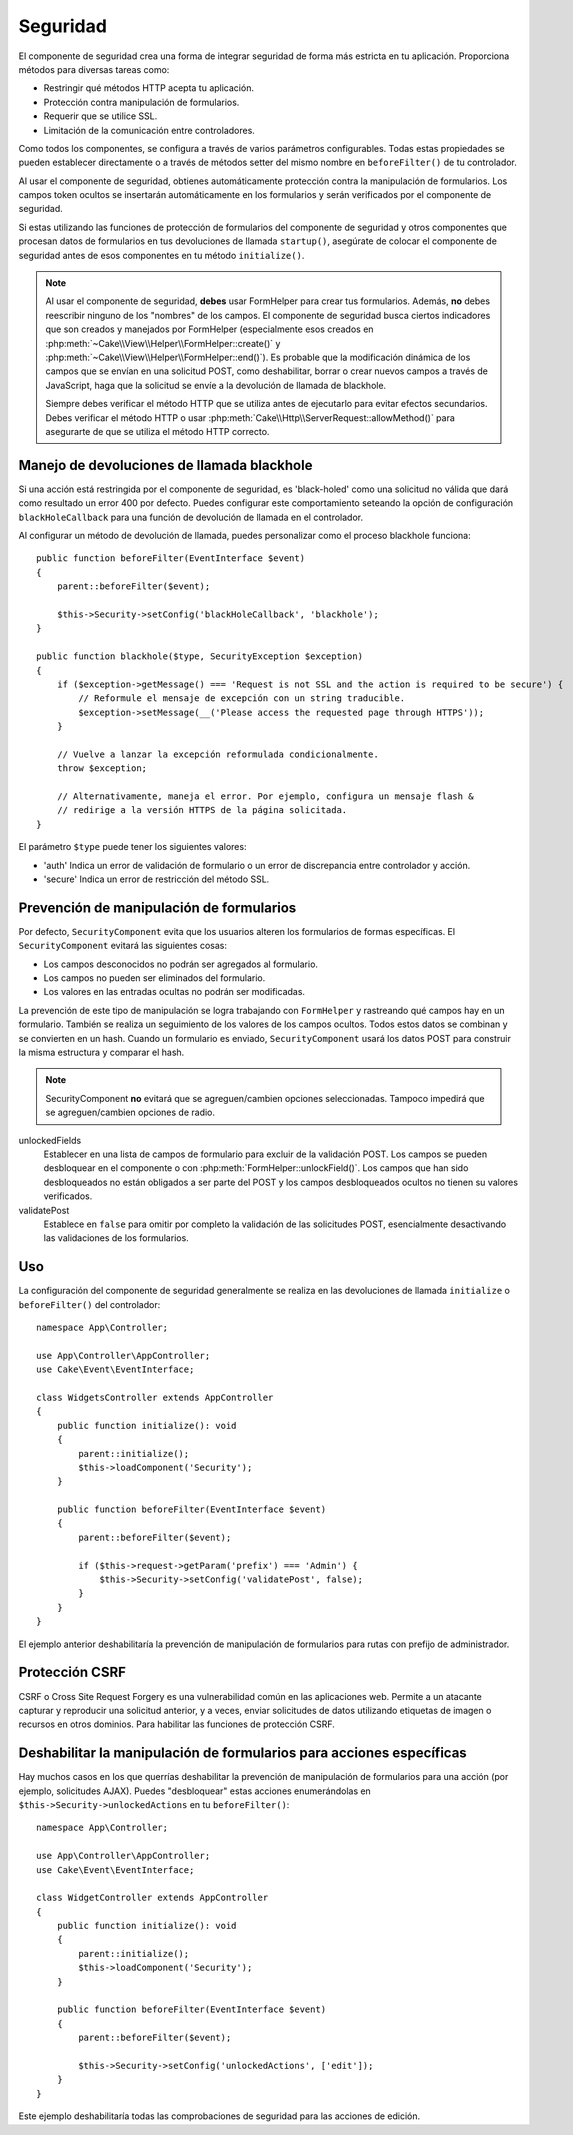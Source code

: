 Seguridad
#########

.. php:class:: SecurityComponent(ComponentCollection $collection, array $config = [])

El componente de seguridad crea una forma de integrar seguridad de forma más estricta
en tu aplicación. Proporciona métodos para diversas tareas como:

* Restringir qué métodos HTTP acepta tu aplicación.
* Protección contra manipulación de formularios.
* Requerir que se utilice SSL.
* Limitación de la comunicación entre controladores.

Como todos los componentes, se configura a través de varios parámetros configurables.
Todas estas propiedades se pueden establecer directamente o a través de métodos setter
del mismo nombre en ``beforeFilter()`` de tu controlador.

Al usar el componente de seguridad, obtienes automáticamente protección contra la 
manipulación de formularios. Los campos token ocultos se insertarán automáticamente 
en los formularios y serán verificados por el componente de seguridad.

Si estas utilizando las funciones de protección de formularios del componente de 
seguridad y otros componentes que procesan datos de formularios en tus devoluciones
de llamada ``startup()``, asegúrate de colocar el componente de seguridad antes de 
esos componentes en tu método ``initialize()``.

.. note::

    Al usar el componente de seguridad, **debes** usar FormHelper para crear tus
    formularios. Además, **no** debes reescribir ninguno de los "nombres" de los
    campos. El componente de seguridad busca ciertos indicadores que son creados
    y manejados por FormHelper (especialmente esos creados en 
    :php:meth:`~Cake\\View\\Helper\\FormHelper::create()` y 
    :php:meth:`~Cake\\View\\Helper\\FormHelper::end()`). Es probable que la modificación
    dinámica de los campos que se envían en una solicitud POST, como deshabilitar, 
    borrar o crear nuevos campos a través de JavaScript, haga que la solicitud se 
    envíe a la devolución de llamada de blackhole.

    Siempre debes verificar el método HTTP que se utiliza antes de ejecutarlo para
    evitar efectos secundarios. Debes verificar el método HTTP
    o usar :php:meth:`Cake\\Http\\ServerRequest::allowMethod()` para asegurarte
    de que se utiliza el método HTTP correcto.

Manejo de devoluciones de llamada blackhole
===========================================

.. php:method:: blackHole(Controller $controller, string $error = '', ?SecurityException $exception = null)

Si una acción está restringida por el componente de seguridad, es 'black-holed'
como una solicitud no válida que dará como resultado un error 400 por defecto.
Puedes configurar este comportamiento seteando la opción de configuración
``blackHoleCallback`` para una función de devolución de llamada en el controlador.

Al configurar un método de devolución de llamada, puedes personalizar como el
proceso blackhole funciona::

    public function beforeFilter(EventInterface $event)
    {
        parent::beforeFilter($event);

        $this->Security->setConfig('blackHoleCallback', 'blackhole');
    }

    public function blackhole($type, SecurityException $exception)
    {
        if ($exception->getMessage() === 'Request is not SSL and the action is required to be secure') {
            // Reformule el mensaje de excepción con un string traducible.
            $exception->setMessage(__('Please access the requested page through HTTPS'));
        }

        // Vuelve a lanzar la excepción reformulada condicionalmente.
        throw $exception;

        // Alternativamente, maneja el error. Por ejemplo, configura un mensaje flash &
        // redirige a la versión HTTPS de la página solicitada.
    }

El parámetro ``$type`` puede tener los siguientes valores:

* 'auth' Indica un error de validación de formulario o un error de discrepancia 
  entre controlador y acción.
* 'secure' Indica un error de restricción del método SSL.

Prevención de manipulación de formularios
=========================================

Por defecto, ``SecurityComponent`` evita que los usuarios alteren los formularios
de formas específicas. El ``SecurityComponent`` evitará las siguientes cosas:

* Los campos desconocidos no podrán ser agregados al formulario.
* Los campos no pueden ser eliminados del formulario.
* Los valores en las entradas ocultas no podrán ser modificadas.

La prevención de este tipo de manipulación se logra trabajando con  ``FormHelper``
y rastreando qué campos hay en un formulario. También se realiza un seguimiento
de los valores de los campos ocultos. Todos estos datos se combinan y se convierten
en un hash. Cuando un formulario es enviado, ``SecurityComponent`` usará los datos
POST para construir la misma estructura y comparar el hash.

.. note::

    SecurityComponent **no** evitará que se agreguen/cambien opciones seleccionadas.
    Tampoco impedirá que se agreguen/cambien opciones de radio.

unlockedFields
    Establecer en una lista de campos de formulario para excluir de la validación
    POST. Los campos se pueden desbloquear en el componente o con :php:meth:`FormHelper::unlockField()`.
    Los campos que han sido desbloqueados no están obligados a ser parte del POST
    y los campos desbloqueados ocultos no tienen su valores verificados.

validatePost
    Establece en ``false`` para omitir por completo la validación de las solicitudes
    POST, esencialmente desactivando las validaciones de los formularios.

Uso
===

La configuración del componente de seguridad generalmente se realiza en las
devoluciones de llamada ``initialize`` o ``beforeFilter()`` del controlador::

    namespace App\Controller;

    use App\Controller\AppController;
    use Cake\Event\EventInterface;

    class WidgetsController extends AppController
    {
        public function initialize(): void
        {
            parent::initialize();
            $this->loadComponent('Security');
        }

        public function beforeFilter(EventInterface $event)
        {
            parent::beforeFilter($event);

            if ($this->request->getParam('prefix') === 'Admin') {
                $this->Security->setConfig('validatePost', false);
            }
        }
    }

El ejemplo anterior deshabilitaría la prevención de manipulación de formularios
para rutas con prefijo de administrador.

.. _security-csrf:

Protección CSRF
===============

CSRF o Cross Site Request Forgery es una vulnerabilidad común en las aplicaciones
web. Permite a un atacante capturar y reproducir una solicitud anterior, y a veces,
enviar solicitudes de datos utilizando etiquetas de imagen o recursos en otros
dominios. Para habilitar las funciones de protección CSRF.

Deshabilitar la manipulación de formularios para acciones específicas
=====================================================================

Hay muchos casos en los que querrías deshabilitar la prevención de manipulación
de formularios para una acción (por ejemplo, solicitudes AJAX). Puedes "desbloquear"
estas acciones enumerándolas en ``$this->Security->unlockedActions`` en tu
``beforeFilter()``::

    namespace App\Controller;

    use App\Controller\AppController;
    use Cake\Event\EventInterface;

    class WidgetController extends AppController
    {
        public function initialize(): void
        {
            parent::initialize();
            $this->loadComponent('Security');
        }

        public function beforeFilter(EventInterface $event)
        {
            parent::beforeFilter($event);

            $this->Security->setConfig('unlockedActions', ['edit']);
        }
    }

Este ejemplo deshabilitaría todas las comprobaciones de seguridad para las acciones
de edición.

.. meta::
    :title lang=es: Seguridad
    :keywords lang=es: parámetros configurables, componente de seguridad, parámetros de configuración, solicitud no válida, funciones de protección, seguridad más estricta, holing, clase php, meth, error 404, período de inactividad, csrf, array, envío, clase de seguridad, deshabilitar seguridad, desbloquear acciones
